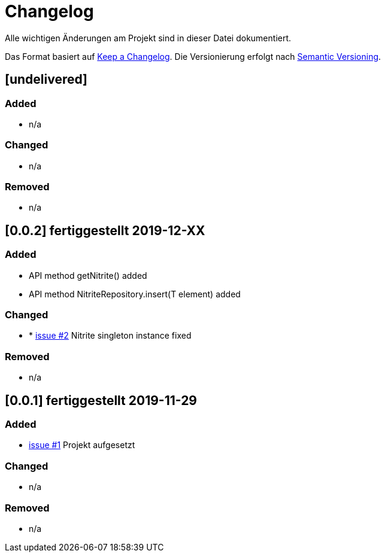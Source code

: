 = Changelog
Alle wichtigen Änderungen am Projekt sind in dieser Datei dokumentiert.

Das Format basiert auf http://keepachangelog.com/de/[Keep a Changelog].
Die Versionierung erfolgt nach http://semver.org/lang/de/[Semantic Versioning].

// == [3.1.1] fertiggestellt 2018-05-11
== [undelivered]
=== Added

* n/a

=== Changed

* n/a

### Removed

* n/a


== [0.0.2] fertiggestellt 2019-12-XX
=== Added

* API method getNitrite() added
* API method NitriteRepository.insert(T element) added

=== Changed

* * https://github.com/FunThomas424242/nitrite-spring-boot-starter/issues/2[issue #2] Nitrite singleton instance fixed

### Removed

* n/a

== [0.0.1] fertiggestellt 2019-11-29
=== Added
* https://github.com/FunThomas424242/nitrite-spring-boot-starter/issues/1[issue #1] Projekt aufgesetzt

=== Changed

* n/a

### Removed

* n/a

